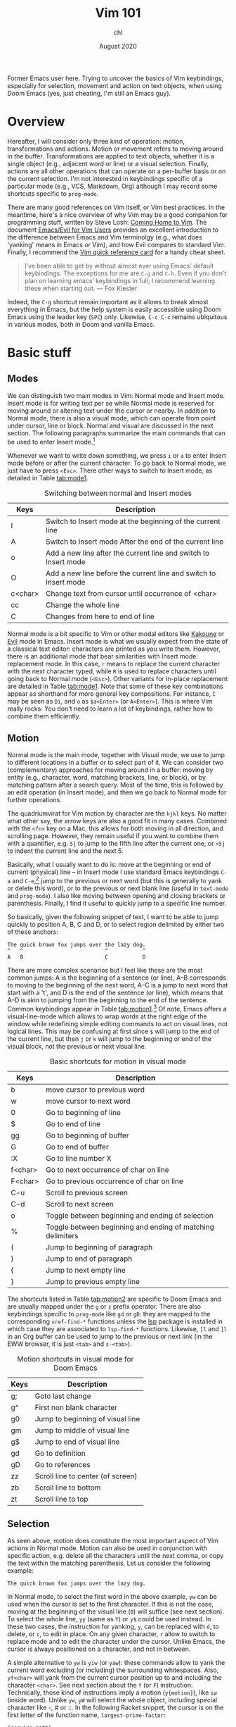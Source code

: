 #+TITLE: Vim 101
#+AUTHOR: chl
#+DATE: August 2020

Former Emacs user here. Trying to uncover the basics of Vim keybindings, especially for selection, movement and action on text objects, when using Doom Emacs (yes, just cheating, I'm still an Emacs guy).

* Overview

Hereafter, I will consider only three kind of operation: motion, transformations and actions. Motion or movement refers to moving around in the buffer. Transformations are applied to text objects, whether it is a single object (e.g., adjacent word or line) or a visual selection. Finally, actions are all other operations that can operate on a per-buffer basis or on the current selection. I'm not interested in keybindings specific of a particular mode (e.g., VCS, Markdown, Org) although I may record some shortcuts specific to =prog-mode=.

There are many good references on Vim itself, or Vim best practices. \autocite{robbins-2008-learn-vi,neil-2018-moder-vim} In the meantime, here's a nice overview of why Vim may be a good companion for programming stuff, written by Steve Losh: [[https://stevelosh.com/blog/2010/09/coming-home-to-vim/][Coming Home to Vim]]. The document [[https://github.com/noctuid/evil-guide][Emacs/Evil for Vim Users]] provides an excellent introduction to the difference between Emacs and Vim terminolgy (e.g., what does 'yanking' means in Emacs or Vim), and how Evil compares to standard Vim. Finally, I recommend the [[http://tnerual.eriogerg.free.fr/vim.html][Vim quick reference card]] for a handy cheat sheet.

#+BEGIN_QUOTE
I’ve been able to get by without almost ever using Emacs' default keybindings. The exceptions for me are =C-g= and =C-h=. Even if you don’t plan on learning emacs’ keybindings in full, I recommend learning these when starting out. --- Fox Kiester
#+END_QUOTE

Indeed, the =C-g= shortcut remain important as it allows to break almost everything in Emacs, but the help system is easily accessible using Doom Emacs using the leader key (=SPC=) only. Likewise, =C-c C-c= remains ubiquitous in various modes, both in Doom and vanilla Emacs.

* Basic stuff

** Modes

We can distinguish two main modes in Vim: Normal mode and Insert mode. Insert mode is for writing text per se while Normal mode is reserved for moving around or altering text under the cursor or nearby. In addition to Normal mode, there is also a visual mode, which can operate from point under cursor, line or block. Normal and visual are discussed in the next section. The following paragraphs summarize the main commands that can be used to enter Insert mode.[fn::See also [[https://gist.github.com/dmsul/8bb08c686b70d5a68da0e2cb81cd857f][Vim Crash Course]], which largely inspired this section.]

Whenever we want to write down something, we press =i= or =a= to enter Insert mode before or after the current character. To go back to Normal mode, we just have to press =<Esc>=. There other ways to switch to Insert mode, as detailed in Table [[tab:mode1]].

#+NAME:      tab:mode1
#+LABEL:     tab:mode1
#+ATTR_HTML: :border 2 :rules all :frame border :width 100%
#+CAPTION:   Switching between normal and Insert modes
|---------+------------------------------------------------------------------|
| Keys    | Description                                                      |
|---------+------------------------------------------------------------------|
| I       | Switch to Insert mode at the beginning of the current line       |
| A       | Switch to Insert mode After the end of the current line          |
| o       | Add a new line after the current line and switch to Insert mode  |
| O       | Add a new line before the current line and switch to Insert mode |
| c<char> | Change text from cursor until occurrence of <char>               |
| cc      | Change the whole line                                            |
| C       | Changes from here to end of line                                 |
|---------+------------------------------------------------------------------|
|---------+------------------------------------------------------------------|

Normal mode is a bit specific to Vim or other modal editors like [[http://kakoune.org][Kakoune]] or [[https://github.com/emacs-evil/evil][Evil]] mode in Emacs. Insert mode is what we usually expect from the state of a classical text editor: characters are printed as you write them. However, there is an additional mode that bear similarities with Insert mode: replacement mode. In this case, =r= means to replace the current character with the next character typed, while =R= is used to replace characters until going back to Normal mode (=<Esc>=). Other variants for in-place replacement are detailed in Table [[tab:mode1]]. Note that some of these key combinations appear as shorthand for more general key compositions. For instance, =C= may be seen as =Di=, and =o= as =$a<Enter>= (or =A<Enter>=). This is where Vim really rocks: You don't need to learn a lot of keybindings, rather how to combine them efficiently.

** Motion

Normal mode is the main mode, together with Visual mode, we use to jump to different locations in a buffer or to select part of it. We can consider two (complementary) approaches for moving around in a buffer: moving by entity (e.g., character, word, matching brackets, line, or block), or by matching pattern after a search query. Most of the time, this is followed by an edit operation (in Insert mode), and then we go back to Normal mode for further operations.

The quadriumvirat for Vim motion by character are the =hjkl= keys. No matter what other say, the arrow keys are also a good fit in many cases. Combined with the =<fn>= key on a Mac, this allows for both moving in all direction, and scrolling page. However, they remain useful if you want to combine them with a quantifier, e.g. =5j= to jump to the fifth line after the current one, or =>5j= to indent the current line and the next 5.

Basically, what I usually want to do is: move at the beginning or end of current (physical) line -- in Insert mode I use standard Emacs keybindings =C-a= and =C-e=,[fn::To use standard Emacs movements to jump to the beginning or end of line in Insert mode, one can use (in Vim): =inoremap <C-e> <C-o>$= and =inoremap <C-a> <C-o>0=. With Evil, this becomes (see [[https://stackoverflow.com/a/16226006][Evil Mode best practice]] on Stack Overflow): =(define-key evil-normal-state-map "\C-e" 'evil-end-of-line)=, with similar instructions for =evil-motion-state-map= and =evil-visual-state-map=. Note that the =evil-insert-state-map= is not necessary with Doom Emacs.] jump to the previous or next word (but this is generally to yank or delete this word), or to the previous or next blank line (useful in =text-mode= and =prog-mode=). I also like moving between opening and closing brackets or parenthesis. Finally, I find it useful to quickly jump to a specific line number.

So basically, given the following snippet of text, I want to be able to jump quickly to position A, B, C and D, or to select region delimited by either two of these anchors:

#+BEGIN_EXAMPLE
The quick brown fox jumps over the lazy dog.
^   ^                          ^           ^
A   B                          C           D
#+END_EXAMPLE

There are more complex scenarios but I feel like these are the most common jumps: A is the beginning of a sentence (or line), A--B corresponds to moving to the beginning of the next word, A--C is a jump to next word that start with a 't', and D is the end of the sentence (or line), which means that A--D is akin to jumping from the beginning to the end of the sentence. Common keybindings appear in Table [[tab:motion1]].[fn::Note that =[= and =]= are prefix operators, much like =z= or =g,= in Doom Emacs. They are generally used to navigate in the buffer list, or to jump to the next or previous error or Git hunk. See also Table [[tab:motion2]].] Of note, Emacs offers a visual-line-mode which allows to wrap words at the right edge of the window while redefining simple editing commands to act on visual lines, not logical lines. This may be confusing at first since =$= will jump to the end of the current line, but then =j= or =k= will jump to the beginning or end of the visual block, not the previous or next visual line.

#+NAME:      tab:motion1
#+LABEL:     tab:motion1
#+ATTR_HTML: :border 2 :rules all :frame border :width 100%
#+CAPTION:   Basic shortcuts for motion in visual mode
|---------+------------------------------------------------------------|
|---------+------------------------------------------------------------|
| Keys    | Description                                                |
|---------+------------------------------------------------------------|
| b       | move cursor to previous word                               |
| w       | move cursor to next word                                   |
| 0       | Go to beginning of line                                    |
| $       | Go to end of line                                          |
| gg      | Go to beginning of buffer                                  |
| G       | Go to end of buffer                                        |
| :X      | Go to line number X                                        |
| f<char> | Go to next occurrence of char on line                      |
| F<char> | Go to previous occurrence of char on line                  |
| C-u     | Scroll to previous screen                                  |
| C-d     | Scroll to next screen                                      |
| o       | Toggle between beginning and ending of selection           |
| %       | Toggle between beginning and ending of matching delimiters |
| (       | Jump to beginning of paragraph                             |
| )       | Jump to end of paragraph                                   |
| {       | Jump to next empty line                                    |
| }       | Jump to previous empty line                                |
|---------+------------------------------------------------------------|
|---------+------------------------------------------------------------|

The shortcuts listed in Table [[tab:motion2]] are specific to Doom Emacs and are usually mapped under the =g= or =z= prefix operator. There are also keybindings specific to =prog-mode= like =gd= or =gD=: they are mapped to the corresponding =xref-find-*= functions unless the [[https://emacs-lsp.github.io/lsp-mode/][lsp]] package is installed in which case they are associated to =lsp-find-*= functions. Likewise, =[l= and =]l= in an Org buffer can be used to jump to the previous or next link (in the EWW browser, it is just =<tab>= and =s-<tab>=).


#+NAME:      tab:motion2
#+LABEL:     tab:motion2
#+ATTR_HTML: :border 2 :rules all :frame border :width 100%
#+CAPTION:   Motion shortcuts in visual mode for Doom Emacs
|------+-----------------------------------|
|------+-----------------------------------|
| Keys | Description                       |
|------+-----------------------------------|
| g;   | Goto last change                  |
| g^   | First non blank character         |
| g0   | Jump to beginning of visual line  |
| gm   | Jump to middle of visual line     |
| g$   | Jump to end of visual line        |
| gd   | Go to definition                  |
| gD   | Go to references                  |
| zz   | Scroll line to center (of screen) |
| zb   | Scroll line to bottom             |
| zt   | Scroll line to top                |
|------+-----------------------------------|
|------+-----------------------------------|

** Selection

As seen above, motion does constitute the most important aspect of Vim actions in Normal mode. Motion can also be used in conjunction with specific action, e.g. delete all the characters until the next comma, or copy the text within the matching parenthesis. Let us consider the following example:

#+BEGIN_EXAMPLE
The quick brown fox jumps over the lazy dog.
#+END_EXAMPLE

In Normal mode, to select the first word in the above example, =yw= can be used when the cursor is set to the first character. If this is not the case, moving at the beginning of the visual line (=0=) will suffice (see next section). To select the whole line, =yy= (same as =Y=) or =y$= could be used instead. In these two cases, the instruction for yanking, =y=, can be replaced with =d=, to delete, or =c=, to edit in place. On any given character, =r= allow to switch to replace mode and to edit the character under the cursor. Unlike Emacs, the cursor is always positioned on a character, and not in between.

A simple alternative to =yw= is =yiw= (or =yaw=): these commands allow to yank the current word excluding (or including) the surrounding whitespaces. Also, =yf<char>= will yank from the current cursor position up to and including the character =<char>=. See next section about the =f= (or =F=) instruction. Technically, those kind of instructions imply a motion (=y{motion}=), like =iw= (inside word). Unlike =yw=, =yW= will select the whole object, including special character like -, # or ::. In the following Racket snippet, the cursor is on the first letter of the function name, =largest-prime-factor=:

#+BEGIN_EXAMPLE
(require math)

(define (largest-prime-factor x)
        ^
(apply max (map car (factorize x))))
#+END_EXAMPLE

In this case, =yw= will only yank largest while =yW= will yank the full function name. Using motion (see next section), we could also use =y%= to yank the function name and its parameter, that is all text objects occurring between the parenthesis.

Copy, cut and paste do not involve the system clipboard (like =pbcopy= and =pbpaste= on macOS) but Vim default register (=""=). In Insert mode, the last object copied can be pasted using =C-r "= (this is the default value). In Normal mode, we use =""p=. As a final note, instead of pasting in place (i.e., without moving the cursor afterwards), one may use =gp= (paste after) or =gP= (paste before) to move the cursor after the pasted object.

* Advanced stuff

wip

#+LATEX: \printbibliography
